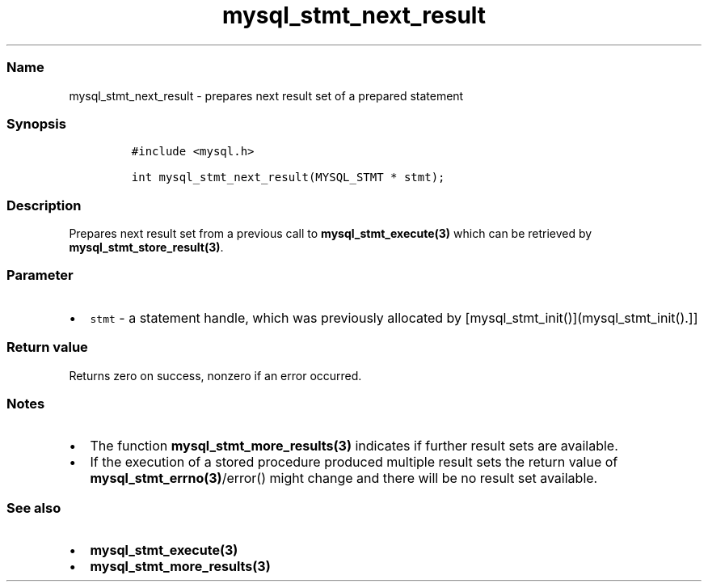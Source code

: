 .\" Automatically generated by Pandoc 2.5
.\"
.TH "mysql_stmt_next_result" "3" "" "Version 3.2.2" "MariaDB Connector/C"
.hy
.SS Name
.PP
mysql_stmt_next_result \- prepares next result set of a prepared
statement
.SS Synopsis
.IP
.nf
\f[C]
#include <mysql.h>

int mysql_stmt_next_result(MYSQL_STMT * stmt);
\f[R]
.fi
.SS Description
.PP
Prepares next result set from a previous call to
\f[B]mysql_stmt_execute(3)\f[R] which can be retrieved by
\f[B]mysql_stmt_store_result(3)\f[R].
.SS Parameter
.IP \[bu] 2
\f[C]stmt\f[R] \- a statement handle, which was previously allocated by
[mysql_stmt_init()](mysql_stmt_init().]]
.SS Return value
.PP
Returns zero on success, nonzero if an error occurred.
.SS Notes
.IP \[bu] 2
The function \f[B]mysql_stmt_more_results(3)\f[R] indicates if further
result sets are available.
.IP \[bu] 2
If the execution of a stored procedure produced multiple result sets the
return value of \f[B]mysql_stmt_errno(3)\f[R]/error() might change and
there will be no result set available.
.SS See also
.IP \[bu] 2
\f[B]mysql_stmt_execute(3)\f[R]
.IP \[bu] 2
\f[B]mysql_stmt_more_results(3)\f[R]
